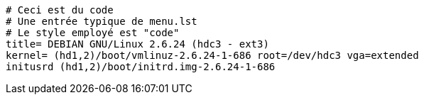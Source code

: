 [source]
----
# Ceci est du code
# Une entrée typique de menu.lst
# Le style employé est "code"
title= DEBIAN GNU/Linux 2.6.24 (hdc3 - ext3)
kernel= (hd1,2)/boot/vmlinuz-2.6.24-1-686 root=/dev/hdc3 vga=extended
initusrd (hd1,2)/boot/initrd.img-2.6.24-1-686
----
